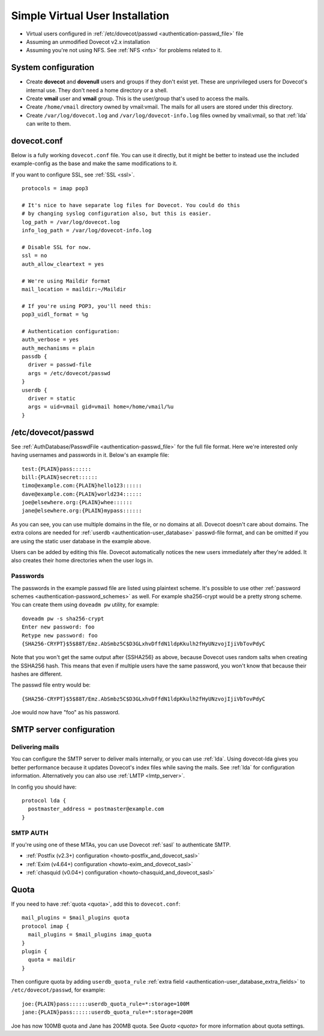 ================================
Simple Virtual User Installation
================================

-  Virtual users configured in :ref:`/etc/dovecot/passwd <authentication-passwd_file>` file

-  Assuming an unmodified Dovecot v2.x installation

-  Assuming you're not using NFS. See :ref:`NFS <nfs>` for problems related to it.

System configuration
====================

-  Create **dovecot** and **dovenull** users and groups if they don't exist yet. These are unprivileged users for Dovecot's internal use.
   They don't need a home directory or a shell.

-  Create **vmail** user and **vmail** group. This is the user/group that's used to access the mails.

-  Create ``/home/vmail`` directory owned by vmail:vmail. The mails for all users are stored under this directory.

-  Create ``/var/log/dovecot.log`` and ``/var/log/dovecot-info.log`` files owned by vmail:vmail, so that :ref:`lda` can write to them.

dovecot.conf
============

Below is a fully working ``dovecot.conf`` file. You can use it directly,
but it might be better to instead use the included example-config as the
base and make the same modifications to it.

If you want to configure SSL, see :ref:`SSL <ssl>`.

::

   protocols = imap pop3

   # It's nice to have separate log files for Dovecot. You could do this
   # by changing syslog configuration also, but this is easier.
   log_path = /var/log/dovecot.log
   info_log_path = /var/log/dovecot-info.log

   # Disable SSL for now.
   ssl = no
   auth_allow_cleartext = yes

   # We're using Maildir format
   mail_location = maildir:~/Maildir

   # If you're using POP3, you'll need this:
   pop3_uidl_format = %g

   # Authentication configuration:
   auth_verbose = yes
   auth_mechanisms = plain
   passdb {
     driver = passwd-file
     args = /etc/dovecot/passwd
   }
   userdb {
     driver = static
     args = uid=vmail gid=vmail home=/home/vmail/%u
   }

/etc/dovecot/passwd
===================

See :ref:`AuthDatabase/PasswdFile <authentication-passwd_file>` for the full file format.
Here we're interested only having usernames and passwords in it.
Below's an example file:

::

   test:{PLAIN}pass::::::
   bill:{PLAIN}secret::::::
   timo@example.com:{PLAIN}hello123::::::
   dave@example.com:{PLAIN}world234::::::
   joe@elsewhere.org:{PLAIN}whee::::::
   jane@elsewhere.org:{PLAIN}mypass::::::

As you can see, you can use multiple domains in the file, or no domains at all.
Dovecot doesn't care about domains.
The extra colons are needed for :ref:`userdb <authentication-user_database>` passwd-file format, and can be omitted if you are using the static user database in the example above.

Users can be added by editing this file.
Dovecot automatically notices the new users immediately after they're added.
It also creates their home directories when the user logs in.

Passwords
---------

The passwords in the example passwd file are listed using plaintext scheme.
It's possible to use other :ref:`password schemes <authentication-password_schemes>` as well.
For example sha256-crypt would be a pretty strong scheme.
You can create them using ``doveadm pw`` utility, for example:

::

   doveadm pw -s sha256-crypt
   Enter new password: foo
   Retype new password: foo
   {SHA256-CRYPT}$5$88T/Emz.AbSmbz5C$D3GLxhvDffdN1ldpKkulh2fHyUNzvojIjiVbTovPdyC

Note that you won't get the same output after {SSHA256} as above, because Dovecot uses random salts when creating the SSHA256 hash.
This means that even if multiple users have the same password, you won't know that because their hashes are different.

The passwd file entry would be:

::

   {SHA256-CRYPT}$5$88T/Emz.AbSmbz5C$D3GLxhvDffdN1ldpKkulh2fHyUNzvojIjiVbTovPdyC

Joe would now have "foo" as his password.

SMTP server configuration
=========================

Delivering mails
----------------

You can configure the SMTP server to deliver mails internally, or you can use
:ref:`lda`. Using dovecot-lda gives you better performance because it updates
Dovecot's index files while saving the mails. See :ref:`lda` for configuration
information. Alternatively you can also use :ref:`LMTP <lmtp_server>`.

In config you should have:

::

   protocol lda {
     postmaster_address = postmaster@example.com
   }

.. _simple_virtual_install_smtp_auth:

SMTP AUTH
---------

If you're using one of these MTAs, you can use Dovecot :ref:`sasl` to
authenticate SMTP.

- :ref:`Postfix (v2.3+) configuration <howto-postfix_and_dovecot_sasl>`
- :ref:`Exim (v4.64+) configuration <howto-exim_and_dovecot_sasl>`
- :ref:`chasquid (v0.04+) configuration <howto-chasquid_and_dovecot_sasl>`

Quota
=====

If you need to have :ref:`quota <quota>`, add this to ``dovecot.conf``:

::

   mail_plugins = $mail_plugins quota
   protocol imap {
     mail_plugins = $mail_plugins imap_quota
   }
   plugin {
     quota = maildir
   }

Then configure quota by adding ``userdb_quota_rule`` :ref:`extra field <authentication-user_database_extra_fields>` to ``/etc/dovecot/passwd``, for example:

::

   joe:{PLAIN}pass::::::userdb_quota_rule=*:storage=100M
   jane:{PLAIN}pass::::::userdb_quota_rule=*:storage=200M

Joe has now 100MB quota and Jane has 200MB quota. See `Quota <quota>` for more information about quota settings.
